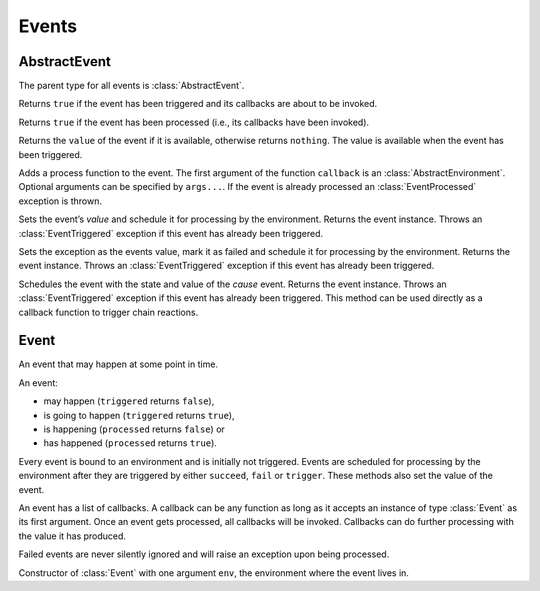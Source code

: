 Events
------

AbstractEvent
~~~~~~~~~~~~~

.. type:: AbstractEvent

The parent type for all events is :class:`AbstractEvent`.

.. function:: triggered(ev::AbstractEvent) -> is_triggered::Bool

Returns ``true`` if the event has been triggered and its callbacks are about to be invoked.

.. function:: processed(ev::AbstractEvent) -> is_processed::Bool

Returns ``true`` if the event has been processed (i.e., its callbacks have been invoked).

.. function:: value(ev::AbstractEvent) -> value::Any

Returns the ``value`` of the event if it is available, otherwise returns ``nothing``. The value is available when the event has been triggered.

.. function:: append_callback(ev::AbstractEvent, callback::Function, args...)

Adds a process function to the event. The first argument of the function ``callback`` is an :class:`AbstractEnvironment`. Optional arguments can be specified by ``args...``. If the event is already processed an :class:`EventProcessed` exception is thrown.

.. function:: succeed(ev::AbstractEvent, value=nothing) -> ev::AbstractEvent

Sets the event’s `value` and schedule it for processing by the environment. Returns the event instance. Throws an :class:`EventTriggered` exception if this event has already been triggered.

.. function:: fail(ev::AbstractEvent, exc::Exception) -> ev::AbstractEvent

Sets the exception as the events value, mark it as failed and schedule it for processing by the environment. Returns the event instance. Throws an :class:`EventTriggered` exception if this event has already been triggered.

.. function:: trigger(cause::AbstractEvent, ev::AbstractEvent) -> ev::AbstractEvent

Schedules the event with the state and value of the `cause` event. Returns the event instance. Throws an :class:`EventTriggered` exception if this event has already been triggered.
This method can be used directly as a callback function to trigger chain reactions.


Event
~~~~~

.. type:: Event <: AbstractEvent

An event that may happen at some point in time.

An event:

- may happen (``triggered`` returns ``false``),
- is going to happen (``triggered`` returns ``true``),
- is happening (``processed`` returns ``false``) or
- has happened (``processed`` returns ``true``).

Every event is bound to an environment and is initially not triggered. Events are scheduled for processing by the environment after they are triggered by either ``succeed``, ``fail`` or ``trigger``. These methods also set the value of the event.

An event has a list of callbacks. A callback can be any function as long as it accepts an instance of type :class:`Event` as its first argument. Once an event gets processed, all callbacks will be invoked. Callbacks can do further processing with the value it has produced.

Failed events are never silently ignored and will raise an exception upon being processed.

.. function:: Event(env::AbstractEnvironment) -> ev::Event

Constructor of :class:`Event` with one argument ``env``, the environment where the event lives in.


